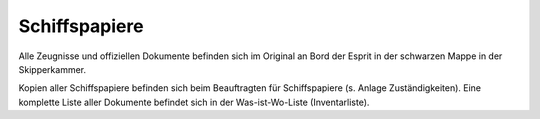 ==============
Schiffspapiere
==============

Alle Zeugnisse und offiziellen Dokumente befinden sich im Original an Bord der Esprit in der schwarzen Mappe in der Skipperkammer.

Kopien aller Schiffspapiere befinden sich beim Beauftragten für Schiffspapiere (s. Anlage Zuständigkeiten). Eine komplette Liste aller Dokumente befindet sich in der Was-ist-Wo-Liste (Inventarliste).
